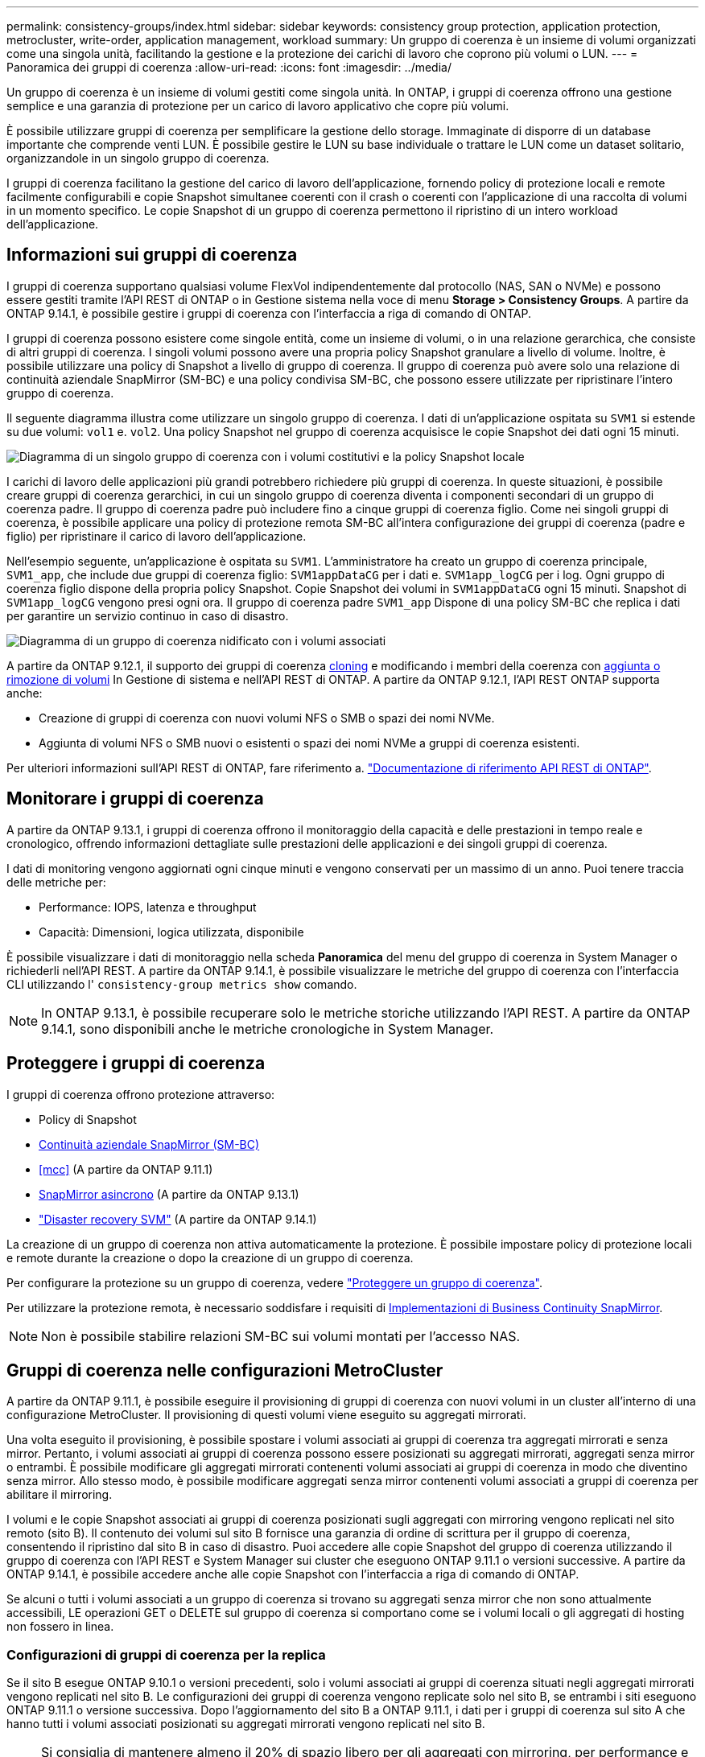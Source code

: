 ---
permalink: consistency-groups/index.html 
sidebar: sidebar 
keywords: consistency group protection, application protection, metrocluster, write-order, application management, workload 
summary: Un gruppo di coerenza è un insieme di volumi organizzati come una singola unità, facilitando la gestione e la protezione dei carichi di lavoro che coprono più volumi o LUN. 
---
= Panoramica dei gruppi di coerenza
:allow-uri-read: 
:icons: font
:imagesdir: ../media/


[role="lead"]
Un gruppo di coerenza è un insieme di volumi gestiti come singola unità. In ONTAP, i gruppi di coerenza offrono una gestione semplice e una garanzia di protezione per un carico di lavoro applicativo che copre più volumi.

È possibile utilizzare gruppi di coerenza per semplificare la gestione dello storage. Immaginate di disporre di un database importante che comprende venti LUN. È possibile gestire le LUN su base individuale o trattare le LUN come un dataset solitario, organizzandole in un singolo gruppo di coerenza.

I gruppi di coerenza facilitano la gestione del carico di lavoro dell'applicazione, fornendo policy di protezione locali e remote facilmente configurabili e copie Snapshot simultanee coerenti con il crash o coerenti con l'applicazione di una raccolta di volumi in un momento specifico. Le copie Snapshot di un gruppo di coerenza permettono il ripristino di un intero workload dell'applicazione.



== Informazioni sui gruppi di coerenza

I gruppi di coerenza supportano qualsiasi volume FlexVol indipendentemente dal protocollo (NAS, SAN o NVMe) e possono essere gestiti tramite l'API REST di ONTAP o in Gestione sistema nella voce di menu *Storage > Consistency Groups*. A partire da ONTAP 9.14.1, è possibile gestire i gruppi di coerenza con l'interfaccia a riga di comando di ONTAP.

I gruppi di coerenza possono esistere come singole entità, come un insieme di volumi, o in una relazione gerarchica, che consiste di altri gruppi di coerenza. I singoli volumi possono avere una propria policy Snapshot granulare a livello di volume. Inoltre, è possibile utilizzare una policy di Snapshot a livello di gruppo di coerenza. Il gruppo di coerenza può avere solo una relazione di continuità aziendale SnapMirror (SM-BC) e una policy condivisa SM-BC, che possono essere utilizzate per ripristinare l'intero gruppo di coerenza.

Il seguente diagramma illustra come utilizzare un singolo gruppo di coerenza. I dati di un'applicazione ospitata su `SVM1` si estende su due volumi: `vol1` e. `vol2`. Una policy Snapshot nel gruppo di coerenza acquisisce le copie Snapshot dei dati ogni 15 minuti.

image:../media/consistency-group-single-diagram.gif["Diagramma di un singolo gruppo di coerenza con i volumi costitutivi e la policy Snapshot locale"]

I carichi di lavoro delle applicazioni più grandi potrebbero richiedere più gruppi di coerenza. In queste situazioni, è possibile creare gruppi di coerenza gerarchici, in cui un singolo gruppo di coerenza diventa i componenti secondari di un gruppo di coerenza padre. Il gruppo di coerenza padre può includere fino a cinque gruppi di coerenza figlio. Come nei singoli gruppi di coerenza, è possibile applicare una policy di protezione remota SM-BC all'intera configurazione dei gruppi di coerenza (padre e figlio) per ripristinare il carico di lavoro dell'applicazione.

Nell'esempio seguente, un'applicazione è ospitata su `SVM1`. L'amministratore ha creato un gruppo di coerenza principale, `SVM1_app`, che include due gruppi di coerenza figlio: `SVM1appDataCG` per i dati e. `SVM1app_logCG` per i log. Ogni gruppo di coerenza figlio dispone della propria policy Snapshot. Copie Snapshot dei volumi in `SVM1appDataCG` ogni 15 minuti. Snapshot di `SVM1app_logCG` vengono presi ogni ora. Il gruppo di coerenza padre `SVM1_app` Dispone di una policy SM-BC che replica i dati per garantire un servizio continuo in caso di disastro.

image:../media/consistency-group-nested-diagram.gif["Diagramma di un gruppo di coerenza nidificato con i volumi associati"]

A partire da ONTAP 9.12.1, il supporto dei gruppi di coerenza xref:clone-task.html[cloning] e modificando i membri della coerenza con xref:modify-task.html[aggiunta o rimozione di volumi] In Gestione di sistema e nell'API REST di ONTAP. A partire da ONTAP 9.12.1, l'API REST ONTAP supporta anche:

* Creazione di gruppi di coerenza con nuovi volumi NFS o SMB o spazi dei nomi NVMe.
* Aggiunta di volumi NFS o SMB nuovi o esistenti o spazi dei nomi NVMe a gruppi di coerenza esistenti.


Per ulteriori informazioni sull'API REST di ONTAP, fare riferimento a. https://docs.netapp.com/us-en/ontap-automation/reference/api_reference.html#access-a-copy-of-the-ontap-rest-api-reference-documentation["Documentazione di riferimento API REST di ONTAP"].



== Monitorare i gruppi di coerenza

A partire da ONTAP 9.13.1, i gruppi di coerenza offrono il monitoraggio della capacità e delle prestazioni in tempo reale e cronologico, offrendo informazioni dettagliate sulle prestazioni delle applicazioni e dei singoli gruppi di coerenza.

I dati di monitoring vengono aggiornati ogni cinque minuti e vengono conservati per un massimo di un anno. Puoi tenere traccia delle metriche per:

* Performance: IOPS, latenza e throughput
* Capacità: Dimensioni, logica utilizzata, disponibile


È possibile visualizzare i dati di monitoraggio nella scheda **Panoramica** del menu del gruppo di coerenza in System Manager o richiederli nell'API REST. A partire da ONTAP 9.14.1, è possibile visualizzare le metriche del gruppo di coerenza con l'interfaccia CLI utilizzando l' `consistency-group metrics show` comando.


NOTE: In ONTAP 9.13.1, è possibile recuperare solo le metriche storiche utilizzando l'API REST. A partire da ONTAP 9.14.1, sono disponibili anche le metriche cronologiche in System Manager.



== Proteggere i gruppi di coerenza

I gruppi di coerenza offrono protezione attraverso:

* Policy di Snapshot
* xref:../smbc/index.html[Continuità aziendale SnapMirror (SM-BC)]
* <<mcc>> (A partire da ONTAP 9.11.1)
* xref:../data-protection/snapmirror-disaster-recovery-concept.html[SnapMirror asincrono] (A partire da ONTAP 9.13.1)
* link:../data-protection/snapmirror-svm-replication-concept.html["Disaster recovery SVM"] (A partire da ONTAP 9.14.1)


La creazione di un gruppo di coerenza non attiva automaticamente la protezione. È possibile impostare policy di protezione locali e remote durante la creazione o dopo la creazione di un gruppo di coerenza.

Per configurare la protezione su un gruppo di coerenza, vedere link:protect-task.html["Proteggere un gruppo di coerenza"].

Per utilizzare la protezione remota, è necessario soddisfare i requisiti di xref:../smbc/smbc_plan_prerequisites.html#licensing[Implementazioni di Business Continuity SnapMirror].


NOTE: Non è possibile stabilire relazioni SM-BC sui volumi montati per l'accesso NAS.



== Gruppi di coerenza nelle configurazioni MetroCluster

A partire da ONTAP 9.11.1, è possibile eseguire il provisioning di gruppi di coerenza con nuovi volumi in un cluster all'interno di una configurazione MetroCluster. Il provisioning di questi volumi viene eseguito su aggregati mirrorati.

Una volta eseguito il provisioning, è possibile spostare i volumi associati ai gruppi di coerenza tra aggregati mirrorati e senza mirror. Pertanto, i volumi associati ai gruppi di coerenza possono essere posizionati su aggregati mirrorati, aggregati senza mirror o entrambi. È possibile modificare gli aggregati mirrorati contenenti volumi associati ai gruppi di coerenza in modo che diventino senza mirror. Allo stesso modo, è possibile modificare aggregati senza mirror contenenti volumi associati a gruppi di coerenza per abilitare il mirroring.

I volumi e le copie Snapshot associati ai gruppi di coerenza posizionati sugli aggregati con mirroring vengono replicati nel sito remoto (sito B). Il contenuto dei volumi sul sito B fornisce una garanzia di ordine di scrittura per il gruppo di coerenza, consentendo il ripristino dal sito B in caso di disastro. Puoi accedere alle copie Snapshot del gruppo di coerenza utilizzando il gruppo di coerenza con l'API REST e System Manager sui cluster che eseguono ONTAP 9.11.1 o versioni successive. A partire da ONTAP 9.14.1, è possibile accedere anche alle copie Snapshot con l'interfaccia a riga di comando di ONTAP.

Se alcuni o tutti i volumi associati a un gruppo di coerenza si trovano su aggregati senza mirror che non sono attualmente accessibili, LE operazioni GET o DELETE sul gruppo di coerenza si comportano come se i volumi locali o gli aggregati di hosting non fossero in linea.



=== Configurazioni di gruppi di coerenza per la replica

Se il sito B esegue ONTAP 9.10.1 o versioni precedenti, solo i volumi associati ai gruppi di coerenza situati negli aggregati mirrorati vengono replicati nel sito B. Le configurazioni dei gruppi di coerenza vengono replicate solo nel sito B, se entrambi i siti eseguono ONTAP 9.11.1 o versione successiva. Dopo l'aggiornamento del sito B a ONTAP 9.11.1, i dati per i gruppi di coerenza sul sito A che hanno tutti i volumi associati posizionati su aggregati mirrorati vengono replicati nel sito B.


NOTE: Si consiglia di mantenere almeno il 20% di spazio libero per gli aggregati con mirroring, per performance e disponibilità dello storage ottimali. Sebbene il suggerimento sia del 10% per gli aggregati non speculari, il 10% di spazio aggiuntivo può essere utilizzato dal filesystem per assorbire le modifiche incrementali. I cambiamenti incrementali aumentano l'utilizzo dello spazio per gli aggregati con mirroring grazie all'architettura copy-on-write basata su Snapshot di ONTAP. Il mancato rispetto di queste Best practice può avere un impatto negativo sulle prestazioni.



== Considerazioni sull'upgrade

I gruppi di coerenza creati con SM-BC in ONTAP 9.8 e 9.9.1 verranno automaticamente aggiornati e gestiti in *Storage > Consistency Groups* in System Manager o nell'API REST di ONTAP quando si esegue l'aggiornamento a ONTAP 9.10.1 o versioni successive. Per ulteriori informazioni sull'aggiornamento da ONTAP 9.8 o 9.9.1, vedere link:../smbc/smbc_admin_upgrade_and_revert_considerations.html["Considerazioni sull'upgrade e il revert di SM-BC"].

Le copie Snapshot del gruppo di coerenza create nell'API REST possono essere gestite tramite l'interfaccia del Gruppo di coerenza di System Manager e tramite gli endpoint delle API REST del gruppo di coerenza. A partire da ONTAP 9.14.1, è possibile gestire anche gli Snapshot del gruppo di coerenza con l'interfaccia a riga di comando di ONTAP.


NOTE: Copie Snapshot create con i comandi ONTAPI `cg-start` e. `cg-commit` Sono riconosciuti come Snapshot del gruppo di coerenza e pertanto non possono essere gestiti tramite l'interfaccia del gruppo di coerenza di System Manager o gli endpoint del gruppo di coerenza nell'API REST di ONTAP. A partire da ONTAP 9.14.1, queste copie Snapshot possono essere mirrorati sul volume di destinazione, se si sta utilizzando una policy SnapMirror asincrona. Per ulteriori informazioni, vedere xref:protect-task.html#configure-asynchronous-snapmirror-protection[Configurare la protezione asincrona di SnapMirror].



== Funzionalità supportate dalla release

[cols="3,1,1,1,1,1"]
|===
|  | ONTAP 9.14.1 | ONTAP 9.13.1 | ONTAP 9.12.1 | ONTAP 9.11.1 | ONTAP 9.10.1 


| Gruppi di coerenza gerarchica | ✓ | ✓ | ✓ | ✓ | ✓ 


| Protezione locale con copie Snapshot | ✓ | ✓ | ✓ | ✓ | ✓ 


| Continuità aziendale di SnapMirror | ✓ | ✓ | ✓ | ✓ | ✓ 


| Supporto MetroCluster | ✓ | ✓ | ✓ | ✓ |  


| Commit bifase (solo API REST) | ✓ | ✓ | ✓ | ✓ |  


| Tag di applicazioni e componenti | ✓ | ✓ | ✓ |  |  


| Clonare i gruppi di coerenza | ✓ | ✓ | ✓ |  |  


| Aggiungere e rimuovere volumi | ✓ | ✓ | ✓ |  |  


| Crea CGS con nuovi volumi NAS | ✓ | ✓ | Solo API REST |  |  


| Crea CGS con i nuovi NVMe Namespace | ✓ | ✓ | Solo API REST |  |  


| Spostare i volumi tra i gruppi di coerenza figlio | ✓ | ✓ |  |  |  


| Modificare la geometria del gruppo di coerenza | ✓ | ✓ |  |  |  


| Monitoraggio | ✓ | ✓ |  |  |  


| SnapMirror asincrono (solo singoli gruppi di coerenza) | ✓ | ✓ |  |  |  


| Disaster recovery SVM (solo gruppi di coerenza singoli) | ✓ |  |  |  |  


| Supporto CLI | ✓ |  |  |  |  
|===


== Scopri di più sui gruppi di coerenza

video::j0jfXDcdyzE[youtube,width=848,height=480]
.Ulteriori informazioni
* link:https://docs.netapp.com/us-en/ontap-automation/["Documentazione sull'automazione ONTAP"^]
* xref:../smbc/index.html[Continuità aziendale di SnapMirror]
* xref:../data-protection/snapmirror-disaster-recovery-concept.html[Nozioni di base sul disaster recovery asincrono di SnapMirror]
* link:https://docs.netapp.com/us-en/ontap-metrocluster/["Documentazione MetroCluster"]

